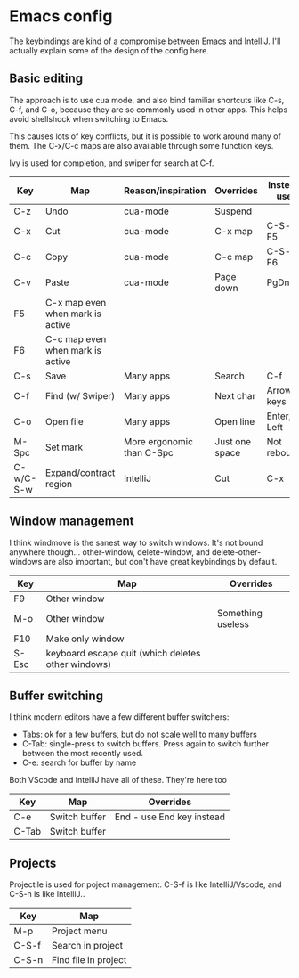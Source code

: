 * Emacs config
The keybindings are kind of a compromise between Emacs and IntelliJ. I'll actually explain some of the design of the config here.
** Basic editing
The approach is to use cua mode, and also bind familiar shortcuts like C-s, C-f, and C-o, because they are so commonly used in other apps. This helps avoid shellshock when switching to Emacs.

This causes lots of key conflicts, but it is possible to work around many of them. The C-x/C-c maps are also available through some function keys.

Ivy is used for completion, and swiper for search at C-f.

| Key       | Map                              | Reason/inspiration        | Overrides      | Instead use |
|-----------+----------------------------------+---------------------------+----------------+-------------|
| C-z       | Undo                             | cua-mode                  | Suspend        |             |
| C-x       | Cut                              | cua-mode                  | C-x map        | C-S-x, F5   |
| C-c       | Copy                             | cua-mode                  | C-c map        | C-S-c, F6   |
| C-v       | Paste                            | cua-mode                  | Page down      | PgDn        |
| F5        | C-x map even when mark is active |                           |                |             |
| F6        | C-c map even when mark is active |                           |                |             |
| C-s       | Save                             | Many apps                 | Search         | C-f         |
| C-f       | Find (w/ Swiper)                 | Many apps                 | Next char      | Arrow keys  |
| C-o       | Open file                        | Many apps                 | Open line      | Enter, Left |
| M-Spc     | Set mark                         | More ergonomic than C-Spc | Just one space | Not rebound |
| C-w/C-S-w | Expand/contract region           | IntelliJ                  | Cut            | C-x         |

** Window management
I think windmove is the sanest way to switch windows. It's not bound anywhere though...
other-window, delete-window, and delete-other-windows are also important, but don't have great keybindings by default.
| Key   | Map                                                | Overrides         |
|-------+----------------------------------------------------+-------------------|
| F9    | Other window                                       |                   |
| M-o   | Other window                                       | Something useless |
| F10   | Make only window                                   |                   |
| S-Esc | keyboard escape quit (which deletes other windows) |                   |

** Buffer switching
I think modern editors have a few different buffer switchers:
- Tabs: ok for a few buffers, but do not scale well to many buffers
- C-Tab: single-press to switch buffers. Press again to switch further between the most recently used.
- C-e: search for buffer by name
Both VScode and IntelliJ have all of these. They're here too
| Key   | Map           | Overrides                 |
|-------+---------------+---------------------------|
| C-e   | Switch buffer | End - use End key instead |
| C-Tab | Switch buffer |                           |

** Projects
Projectile is used for poject management.
C-S-f is like IntelliJ/Vscode, and C-S-n is like IntelliJ..
| Key   | Map                  |
|-------+----------------------|
| M-p   | Project menu         |
| C-S-f | Search in project    |
| C-S-n | Find file in project |
